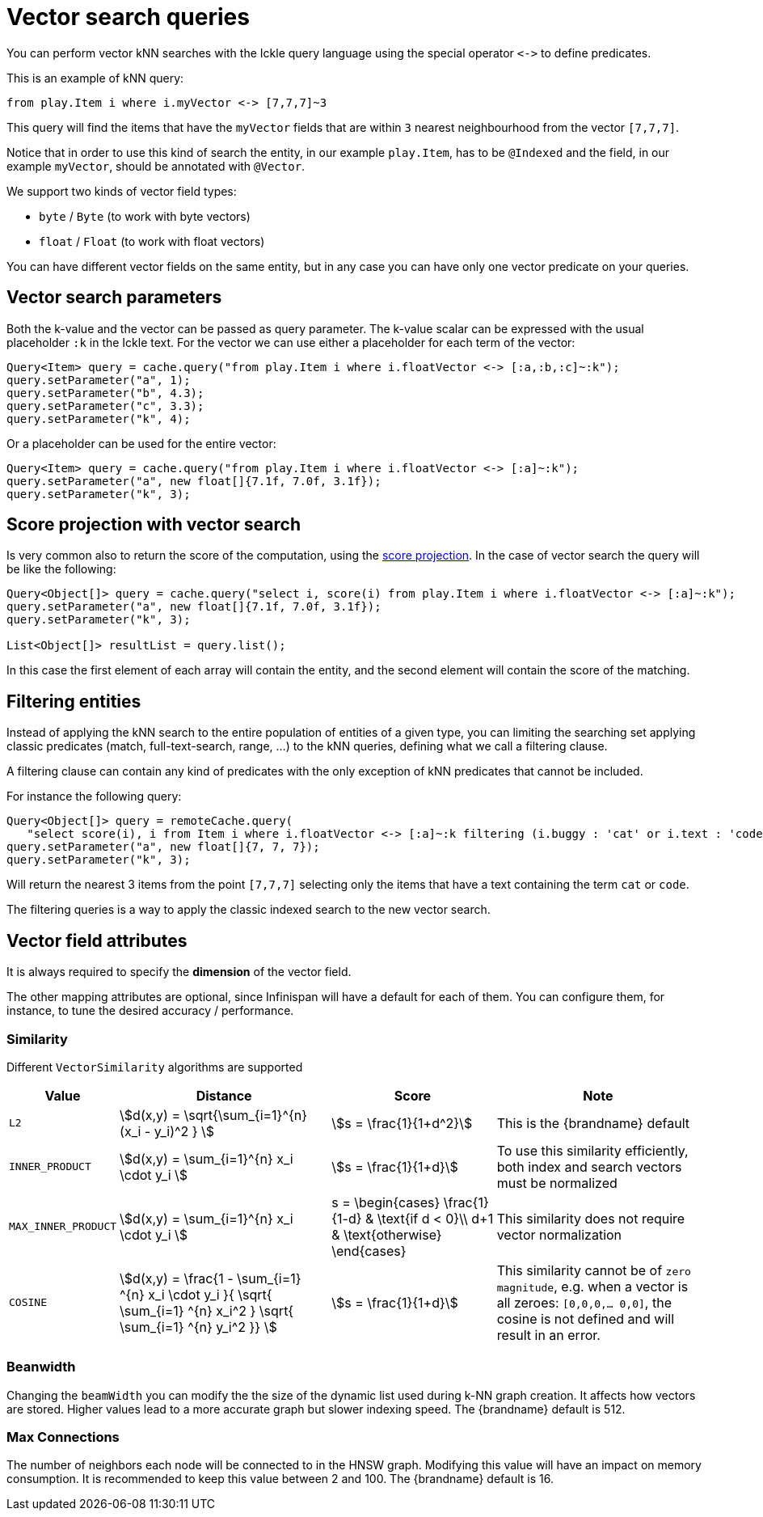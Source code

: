 [id='vector-search_{context}']
= Vector search queries

You can perform vector kNN searches with the Ickle query language using the special operator `+<->+` to define predicates.

This is an example of kNN query:

[source,sql]
----
from play.Item i where i.myVector <-> [7,7,7]~3
----

This query will find the items that have the `myVector` fields that are within `3` nearest neighbourhood from the vector `[7,7,7]`.

Notice that in order to use this kind of search the entity, in our example `play.Item`, has to be `@Indexed` and
the field, in our example `myVector`, should be annotated with `@Vector`.

We support two kinds of vector field types:

* `byte` / `Byte` (to work with byte vectors)
* `float` / `Float` (to work with float vectors)

You can have different vector fields on the same entity, but in any case you can have only one vector predicate on your queries.

== Vector search parameters

Both the k-value and the vector can be passed as query parameter.
The k-value scalar can be expressed with the usual placeholder `:k` in the Ickle text.
For the vector we can use either a placeholder for each term of the vector:

[source,java]
----
Query<Item> query = cache.query("from play.Item i where i.floatVector <-> [:a,:b,:c]~:k");
query.setParameter("a", 1);
query.setParameter("b", 4.3);
query.setParameter("c", 3.3);
query.setParameter("k", 4);
----

Or a placeholder can be used for the entire vector:

[source,java]
----
Query<Item> query = cache.query("from play.Item i where i.floatVector <-> [:a]~:k");
query.setParameter("a", new float[]{7.1f, 7.0f, 3.1f});
query.setParameter("k", 3);
----

== Score projection with vector search

Is very common also to return the score of the computation, using the link:{query_docs}#score_projection[score projection].
In the case of vector search the query will be like the following:

[source,java]
----
Query<Object[]> query = cache.query("select i, score(i) from play.Item i where i.floatVector <-> [:a]~:k");
query.setParameter("a", new float[]{7.1f, 7.0f, 3.1f});
query.setParameter("k", 3);

List<Object[]> resultList = query.list();
----

In this case the first element of each array will contain the entity,
and the second element will contain the score of the matching.

== Filtering entities

Instead of applying the kNN search to the entire population of entities of a given type,
you can limiting the searching set applying classic predicates (match, full-text-search, range, ...) to the kNN queries,
defining what we call a filtering clause.

A filtering clause can contain any kind of predicates with the only exception of kNN predicates that cannot be included.

For instance the following query:

[source,java]
----
Query<Object[]> query = remoteCache.query(
   "select score(i), i from Item i where i.floatVector <-> [:a]~:k filtering (i.buggy : 'cat' or i.text : 'code')");
query.setParameter("a", new float[]{7, 7, 7});
query.setParameter("k", 3);
----

Will return the nearest 3 items from the point `[7,7,7]` selecting only the items that have a text containing the term `cat` or `code`.

The filtering queries is a way to apply the classic indexed search to the new vector search.

== Vector field attributes

It is always required to specify the **dimension** of the vector field.

The other mapping attributes are optional, since Infinispan will have a default for each of them.
You can configure them, for instance, to tune the desired accuracy / performance.

=== Similarity

Different `VectorSimilarity` algorithms are supported

[%autowidth]
|===
| Value | Distance | Score | Note

| `L2`
|
ifdef::backend-html5[stem:[d(x,y) = \sqrt{\sum_{i=1}^{n} (x_i - y_i)^2 } ]]
ifdef::backend-pdf[`d(x,y) = sqrt(sum[i=1; i<n+1]( (x(i) - y(i))*(x(i) - y(i)) )`]
|
ifdef::backend-html5[stem:[s = \frac{1}{1+d^2}]]
ifdef::backend-pdf[`s = 1/(1+d*d)`]
| This is the {brandname} default
| `INNER_PRODUCT`
|
ifdef::backend-html5[stem:[d(x,y) = \sum_{i=1}^{n} x_i \cdot y_i ]]
ifdef::backend-pdf[`d(x,y) = sum[i=1; i< n+1] ( x(i)*y(i) ) `]
|
ifdef::backend-html5[stem:[s = \frac{1}{1+d}]]
ifdef::backend-pdf[`s = 1/(1+d)`]
| To use this similarity efficiently, both index and search vectors must be normalized
| `MAX_INNER_PRODUCT`
|
ifdef::backend-html5[stem:[d(x,y) = \sum_{i=1}^{n} x_i \cdot y_i ]]
ifdef::backend-pdf[`d(x,y) = sum[i=1; i<n+1] ( x(i)*y(i) )`]
|
ifdef::backend-html5[]
s = \begin{cases}
\frac{1}{1-d} & \text{if d < 0}\\
d+1 & \text{otherwise}
\end{cases}
endif::[]
ifdef::backend-pdf[`d<0 ? 1/(1-d) : d+1`]
| This similarity does not require vector normalization
| `COSINE`
|
ifdef::backend-html5[stem:[d(x,y) = \frac{1 - \sum_{i=1} ^{n} x_i \cdot y_i }{ \sqrt{ \sum_{i=1} ^{n} x_i^2 } \sqrt{ \sum_{i=1} ^{n} y_i^2 }} ]]
ifdef::backend-pdf[`d(x,y) = (1 - sum[i=1; i<n+1] ( x(i)*y(i) )/( sqrt( sum[i=1; i<n+1] x(i)*x(i) ) sqrt( sum[i=1; i<n+1] y(i)*y(i) ) ) )`]
|
ifdef::backend-html5[stem:[s = \frac{1}{1+d}]]
ifdef::backend-pdf[`s = 1/(1+d)`]
| This similarity cannot be of `zero magnitude`, e.g. when a vector is all zeroes: `[0,0,0,... 0,0]`, the cosine is not defined and will result in an error.
|===

=== Beanwidth

Changing the `beamWidth` you can modify the the size of the dynamic list used during k-NN graph creation.
It affects how vectors are stored. Higher values lead to a more accurate graph but slower indexing speed.
The {brandname} default is 512.

=== Max Connections

The number of neighbors each node will be connected to in the HNSW graph.
Modifying this value will have an impact on memory consumption. It is recommended to keep this value between 2 and 100.
The {brandname} default is 16.


